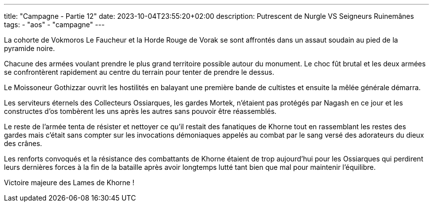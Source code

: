 ---
title: "Campagne - Partie 12"
date: 2023-10-04T23:55:20+02:00
description: Putrescent de Nurgle VS Seigneurs Ruinemânes
tags:
    - "aos"
    - "campagne"
---


[.campagne]
--
La cohorte de Vokmoros Le Faucheur et la Horde Rouge de Vorak se sont affrontés dans un assaut soudain au pied de la pyramide noire.

Chacune des armées voulant prendre le plus grand territoire possible autour du monument. Le choc fût brutal et les deux armées se confrontèrent rapidement au centre du terrain pour tenter de prendre le dessus.

Le Moissoneur Gothizzar ouvrit les hostilités en balayant une première bande de cultistes et ensuite la mêlée générale démarra. 

Les serviteurs éternels des Collecteurs Ossiarques, les gardes Mortek, n'étaient pas protégés par Nagash en ce jour et les constructes d'os tombèrent les uns après les autres sans pouvoir être réassemblés. 

Le reste de l'armée tenta de résister et nettoyer ce qu'il restait des fanatiques de Khorne tout en rassemblant les restes des gardes mais c'était sans compter sur les invocations démoniaques appelés au combat par le sang versé des adorateurs du dieux des crânes. 

Les renforts convoqués et la résistance des combattants de Khorne étaient de trop aujourd'hui pour les Ossiarques qui perdirent leurs dernières forces à la fin de la bataille après avoir longtemps lutté tant bien que mal pour maintenir l'équilibre. 

--

Victoire majeure des Lames de Khorne !
